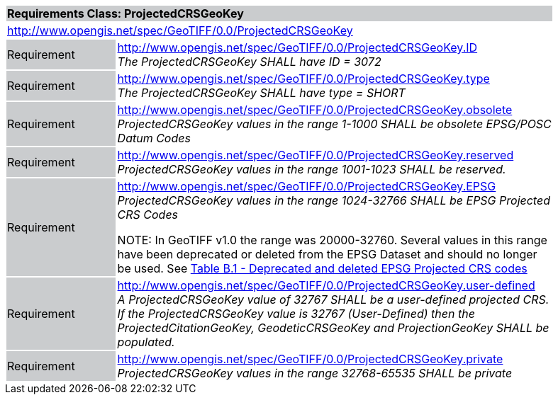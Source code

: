 [cols="1,4",width="90%"]
|===
2+|*Requirements Class: ProjectedCRSGeoKey* {set:cellbgcolor:#CACCCE}
2+|http://www.opengis.net/spec/GeoTIFF/0.0/ProjectedCRSGeoKey
{set:cellbgcolor:#FFFFFF}

|Requirement {set:cellbgcolor:#CACCCE}
|http://www.opengis.net/spec/GeoTIFF/0.0/ProjectedCRSGeoKey.ID +
_The ProjectedCRSGeoKey SHALL have ID = 3072_
{set:cellbgcolor:#FFFFFF}

|Requirement {set:cellbgcolor:#CACCCE}
|http://www.opengis.net/spec/GeoTIFF/0.0/ProjectedCRSGeoKey.type +
_The ProjectedCRSGeoKey SHALL have type = SHORT_
{set:cellbgcolor:#FFFFFF}

|Requirement {set:cellbgcolor:#CACCCE}
|http://www.opengis.net/spec/GeoTIFF/0.0/ProjectedCRSGeoKey.obsolete +
_ProjectedCRSGeoKey values in the range 1-1000 SHALL be obsolete EPSG/POSC Datum Codes_
{set:cellbgcolor:#FFFFFF}

|Requirement {set:cellbgcolor:#CACCCE}
|http://www.opengis.net/spec/GeoTIFF/0.0/ProjectedCRSGeoKey.reserved +
_ProjectedCRSGeoKey values in the range 1001-1023 SHALL be reserved._
{set:cellbgcolor:#FFFFFF}

|Requirement {set:cellbgcolor:#CACCCE}
|http://www.opengis.net/spec/GeoTIFF/0.0/ProjectedCRSGeoKey.EPSG +
_ProjectedCRSGeoKey values in the range 1024-32766 SHALL be EPSG Projected CRS Codes_

NOTE: In GeoTIFF v1.0 the range was 20000-32760. Several values in this range have been deprecated or deleted from the EPSG Dataset and should no longer be used. See <<annex-b.adoc#deprecated_projected_crs_codes,Table B.1 - Deprecated and deleted EPSG Projected CRS codes>>
{set:cellbgcolor:#FFFFFF}

|Requirement {set:cellbgcolor:#CACCCE}
|http://www.opengis.net/spec/GeoTIFF/0.0/ProjectedCRSGeoKey.user-defined +
_A ProjectedCRSGeoKey value of 32767 SHALL be a user-defined projected CRS.  If the ProjectedCRSGeoKey value is 32767 (User-Defined) then the ProjectedCitationGeoKey, GeodeticCRSGeoKey  and ProjectionGeoKey SHALL be populated._
{set:cellbgcolor:#FFFFFF}

|Requirement {set:cellbgcolor:#CACCCE}
|http://www.opengis.net/spec/GeoTIFF/0.0/ProjectedCRSGeoKey.private +
_ProjectedCRSGeoKey values in the range 32768-65535 SHALL be private_
{set:cellbgcolor:#FFFFFF}
|===
